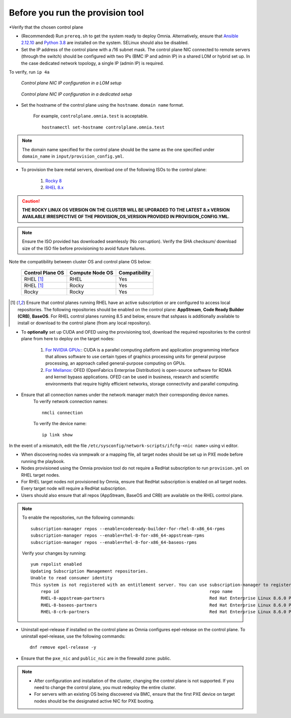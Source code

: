 Before you run the provision tool
---------------------------------

*Verify that the chosen control plane

* (Recommended) Run ``prereq.sh`` to get the system ready to deploy Omnia. Alternatively, ensure that `Ansible 2.12.10 <https://docs.ansible.com/ansible/latest/reference_appendices/release_and_maintenance.html>`_ and `Python 3.8 <https://www.python.org/downloads/release/python-380/>`_ are installed on the system. SELinux should also be disabled.
* Set the IP address of the control plane with a /16 subnet mask. The control plane NIC connected to remote servers (through the switch) should be configured with two IPs (BMC IP and admin IP) in a shared LOM or hybrid set up. In the case dedicated network topology, a single IP (admin IP) is required.

To verify, run ``ip 4a``

.. figure:: ../../images/ControlPlaneNic.png

            *Control plane NIC IP configuration in a LOM setup*

.. figure:: ../../images/ControlPlane_DedicatedNIC.png

            *Control plane NIC IP configuration in a dedicated setup*


* Set the hostname of the control plane using the ``hostname``. ``domain name`` format.

    .. include:: ../../Appendices/hostnamereqs.rst

    For example, ``controlplane.omnia.test`` is acceptable. ::

        hostnamectl set-hostname controlplane.omnia.test

.. note:: The domain name specified for the control plane should be the same as the one specified under ``domain_name`` in ``input/provision_config.yml``.

* To provision the bare metal servers, download one of the following ISOs to the control plane:

    1. `Rocky 8 <https://rockylinux.org/>`_

    2. `RHEL 8.x <https://www.redhat.com/en/enterprise-linux-8>`_

.. caution:: **THE ROCKY LINUX OS VERSION ON THE CLUSTER WILL BE UPGRADED TO THE LATEST 8.x VERSION AVAILABLE IRRESPECTIVE OF THE PROVISION_OS_VERSION PROVIDED IN PROVISION_CONFIG.YML.**

.. note:: Ensure the ISO provided has downloaded seamlessly (No corruption). Verify the SHA checksum/ download size of the ISO file before provisioning to avoid future failures.

Note the compatibility between cluster OS and control plane OS below:

                +------------------+-----------------+---------------+
                | Control Plane OS | Compute Node OS | Compatibility |
                +==================+=================+===============+
                | RHEL             | RHEL            | Yes           |
                | [1]_             |                 |               |
                +------------------+-----------------+---------------+
                | RHEL             | Rocky           | Yes           |
                | [1]_             |                 |               |
                +------------------+-----------------+---------------+
                | Rocky            | Rocky           | Yes           |
                +------------------+-----------------+---------------+

.. [1] Ensure that control planes running RHEL have an active subscription or are configured to access local repositories. The following repositories should be enabled on the control plane: **AppStream**, **Code Ready Builder (CRB)**, **BaseOS**. For RHEL control planes running 8.5 and below, ensure that sshpass is additionally available to install or download to the control plane (from any local repository).

* To **optionally** set up CUDA and OFED using the provisioning tool, download the required repositories to the control plane from here to deploy on the target nodes:

    1. `For NVIDIA GPUs: <https://developer.nvidia.com/cuda-downloads/>`_: CUDA is a parallel computing platform and application programming interface that allows software to use certain types of graphics processing units for general purpose processing, an approach called general-purpose computing on GPUs.

    2. `For Mellanox <https://network.nvidia.com/products/infiniband-drivers/linux/mlnx_ofed/>`_: OFED (OpenFabrics Enterprise Distribution) is open-source software for RDMA and kernel bypass applications. OFED can be used in business, research and scientific environments that require highly efficient networks, storage connectivity and parallel computing.

* Ensure that all connection names under the network manager match their corresponding device names.
    To verify network connection names: ::

            nmcli connection

    To verify the device name: ::

        ip link show

In the event of a mismatch, edit the file  ``/etc/sysconfig/network-scripts/ifcfg-<nic name>`` using vi editor.

* When discovering nodes via snmpwalk or a mapping file, all target nodes should be set up in PXE mode before running the playbook.

* Nodes provisioned using the Omnia provision tool do not require a RedHat subscription to run ``provision.yml`` on RHEL target nodes.

* For RHEL target nodes not provisioned by Omnia, ensure that RedHat subscription is enabled on all target nodes. Every target node will require a RedHat subscription.

* Users should also ensure that all repos (AppStream, BaseOS and CRB) are available on the RHEL control plane.

.. note::
    To enable the repositories, run the following commands: ::

            subscription-manager repos --enable=codeready-builder-for-rhel-8-x86_64-rpms
            subscription-manager repos --enable=rhel-8-for-x86_64-appstream-rpms
            subscription-manager repos --enable=rhel-8-for-x86_64-baseos-rpms

    Verify your changes by running: ::

            yum repolist enabled
            Updating Subscription Management repositories.
            Unable to read consumer identity
            This system is not registered with an entitlement server. You can use subscription-manager to register.
                repo id                                                           repo name
                RHEL-8-appstream-partners                                         Red Hat Enterprise Linux 8.6.0 Partners (AppStream)
                RHEL-8-baseos-partners                                            Red Hat Enterprise Linux 8.6.0 Partners (BaseOS)
                RHEL-8-crb-partners                                               Red Hat Enterprise Linux 8.6.0 Partners (CRB)


* Uninstall epel-release if installed on the control plane as Omnia configures epel-release on the control plane. To uninstall epel-release, use the following commands: ::

        dnf remove epel-release -y

* Ensure that the ``pxe_nic`` and ``public_nic`` are in the firewalld zone: public.

.. note::

    * After configuration and installation of the cluster, changing the control plane is not supported. If you need to change the control plane, you must redeploy the entire cluster.

    * For servers with an existing OS being discovered via BMC, ensure that the first PXE device on target nodes should be the designated active NIC for PXE booting.








